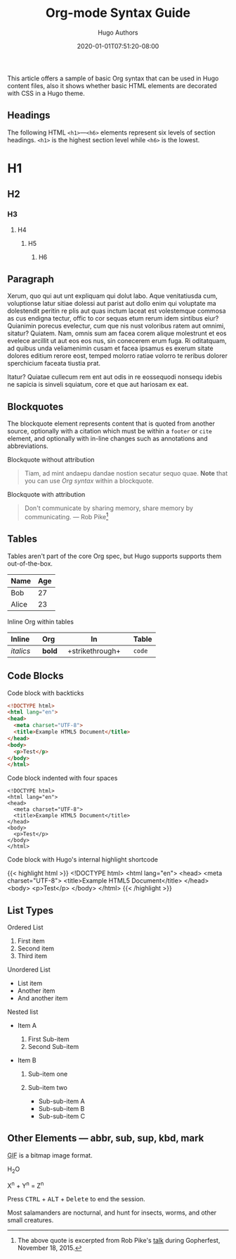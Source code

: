 #+TITLE: Org-mode Syntax Guide
#+DATE: 2020-01-01T07:51:20-08:00
#+AUTHOR: Hugo Authors
#+DESCRIPTION: Sample article showcasing Org syntax and formatting.
#+TAGS[]: org css html themes
#+CATEGORIES[]: themes syntax
#+SERIES[]: "Themes Guide"
#+IMAGES[]:
#+VIDEOS[]:
#+AUDIO[]:
#+DRAFT: false
#+STARTUP: showall

This article offers a sample of basic Org syntax that can be used
in Hugo content files, also it shows whether basic HTML elements are
decorated with CSS in a Hugo theme.

** Headings
   :PROPERTIES:
   :CUSTOM_ID: headings
   :END:

The following HTML =<h1>=---=<h6>= elements represent six levels of
section headings. =<h1>= is the highest section level while =<h6>= is
the lowest.

* H1
  :PROPERTIES:
  :CUSTOM_ID: h1
  :END:

** H2
   :PROPERTIES:
   :CUSTOM_ID: h2
   :END:

*** H3
    :PROPERTIES:
    :CUSTOM_ID: h3
    :END:

**** H4
     :PROPERTIES:
     :CUSTOM_ID: h4
     :END:

***** H5
      :PROPERTIES:
      :CUSTOM_ID: h5
      :END:

****** H6
       :PROPERTIES:
       :CUSTOM_ID: h6
       :END:

** Paragraph
   :PROPERTIES:
   :CUSTOM_ID: paragraph
   :END:

Xerum, quo qui aut unt expliquam qui dolut labo. Aque venitatiusda cum,
voluptionse latur sitiae dolessi aut parist aut dollo enim qui voluptate
ma dolestendit peritin re plis aut quas inctum laceat est volestemque
commosa as cus endigna tectur, offic to cor sequas etum rerum idem
sintibus eiur? Quianimin porecus evelectur, cum que nis nust voloribus
ratem aut omnimi, sitatur? Quiatem. Nam, omnis sum am facea corem alique
molestrunt et eos evelece arcillit ut aut eos eos nus, sin conecerem
erum fuga. Ri oditatquam, ad quibus unda veliamenimin cusam et facea
ipsamus es exerum sitate dolores editium rerore eost, temped molorro
ratiae volorro te reribus dolorer sperchicium faceata tiustia prat.

Itatur? Quiatae cullecum rem ent aut odis in re eossequodi nonsequ
idebis ne sapicia is sinveli squiatum, core et que aut hariosam ex eat.

** Blockquotes
   :PROPERTIES:
   :CUSTOM_ID: blockquotes
   :END:

The blockquote element represents content that is quoted from another
source, optionally with a citation which must be within a =footer= or
=cite= element, and optionally with in-line changes such as annotations
and abbreviations.

**** Blockquote without attribution
     :PROPERTIES:
     :CUSTOM_ID: blockquote-without-attribution
     :END:

#+BEGIN_QUOTE
  Tiam, ad mint andaepu dandae nostion secatur sequo quae. *Note* that
  you can use /Org syntax/ within a blockquote.
#+END_QUOTE

**** Blockquote with attribution
     :PROPERTIES:
     :CUSTOM_ID: blockquote-with-attribution
     :END:

#+BEGIN_QUOTE
  Don't communicate by sharing memory, share memory by communicating.
  --- Rob Pike[fn:1]
#+END_QUOTE

** Tables
   :PROPERTIES:
   :CUSTOM_ID: tables
   :END:

Tables aren't part of the core Org spec, but Hugo supports supports
them out-of-the-box.

| Name    | Age   |
|---------+-------|
| Bob     | 27    |
| Alice   | 23    |

**** Inline Org within tables
     :PROPERTIES:
     :CUSTOM_ID: inline-org-within-tables
     :END:

| Inline      | Org      | In                   | Table    |
|-------------+---------------+----------------------+----------|
| /italics/   | *bold*        | +strikethrough+      | =code=   |
#+TBLFM:

** Code Blocks
   :PROPERTIES:
   :CUSTOM_ID: code-blocks
   :END:

**** Code block with backticks
     :PROPERTIES:
     :CUSTOM_ID: code-block-with-backticks
     :END:

#+BEGIN_SRC html
  <!DOCTYPE html>
  <html lang="en">
  <head>
    <meta charset="UTF-8">
    <title>Example HTML5 Document</title>
  </head>
  <body>
    <p>Test</p>
  </body>
  </html>
#+END_SRC

**** Code block indented with four spaces
     :PROPERTIES:
     :CUSTOM_ID: code-block-indented-with-four-spaces
     :END:

#+BEGIN_SRC text
  <!DOCTYPE html>
  <html lang="en">
  <head>
    <meta charset="UTF-8">
    <title>Example HTML5 Document</title>
  </head>
  <body>
    <p>Test</p>
  </body>
  </html>
#+END_SRC

**** Code block with Hugo's internal highlight shortcode
     :PROPERTIES:
     :CUSTOM_ID: code-block-with-hugos-internal-highlight-shortcode
     :END:

{{< highlight html >}}
<!DOCTYPE html>
<html lang="en">
<head>
  <meta charset="UTF-8">
  <title>Example HTML5 Document</title>
</head>
<body>
  <p>Test</p>
</body>
</html>
{{< /highlight >}}

** List Types
   :PROPERTIES:
   :CUSTOM_ID: list-types
   :END:

**** Ordered List
     :PROPERTIES:
     :CUSTOM_ID: ordered-list
     :END:

1. First item
2. Second item
3. Third item

**** Unordered List
     :PROPERTIES:
     :CUSTOM_ID: unordered-list
     :END:

- List item
- Another item
- And another item

**** Nested list
     :PROPERTIES:
     :CUSTOM_ID: nested-list
     :END:

- Item A

  1. First Sub-item
  2. Second Sub-item

- Item B

  1. Sub-item one
  2. Sub-item two

     - Sub-sub-item A
     - Sub-sub-item B
     - Sub-sub-item C

** Other Elements --- abbr, sub, sup, kbd, mark
   :PROPERTIES:
   :CUSTOM_ID: other-elements-abbr-sub-sup-kbd-mark
   :END:


#+BEGIN_EXPORT html
<p><abbr title="Graphics Interchange Format">GIF</abbr> is a bitmap
image format.</p>
#+END_EXPORT

H_{2}O

X^{n} + Y^{n} = Z^{n}

#+BEGIN_EXPORT html
<p>Press <kbd>CTRL</kbd> + <kbd>ALT</kbd> + <kbd>Delete</kbd> to end
the session.</p>
#+END_EXPORT

Most salamanders are nocturnal, and hunt for insects, worms, and other
small creatures.

[fn:1] The above quote is excerpted from Rob Pike's [[https://www.youtube.com/watch?v=PAAkCSZUG1c][talk]] during
       Gopherfest, November 18, 2015.
